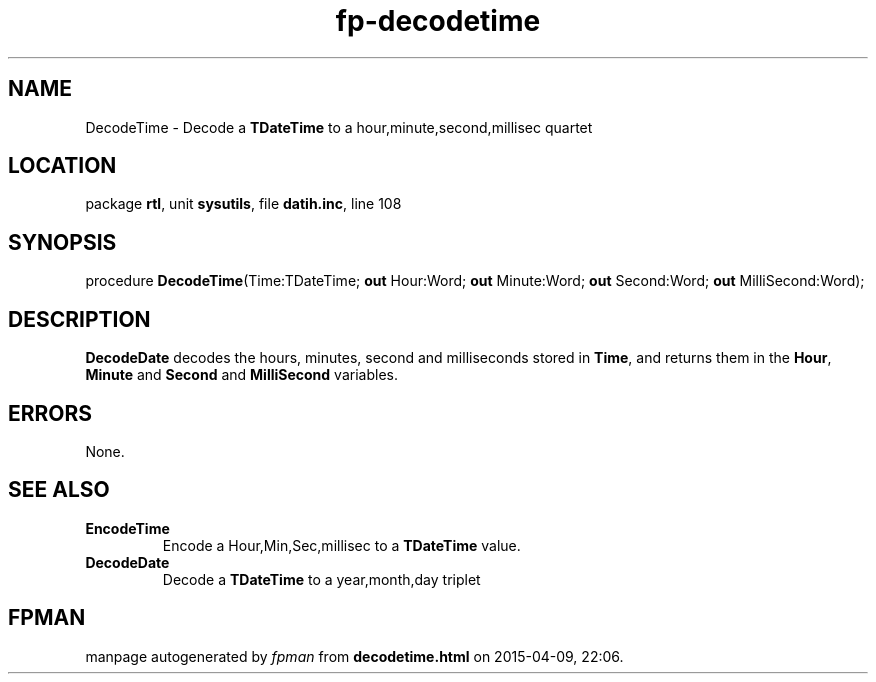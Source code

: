 .\" file autogenerated by fpman
.TH "fp-decodetime" 3 "2014-03-14" "fpman" "Free Pascal Programmer's Manual"
.SH NAME
DecodeTime - Decode a \fBTDateTime\fR to a hour,minute,second,millisec quartet
.SH LOCATION
package \fBrtl\fR, unit \fBsysutils\fR, file \fBdatih.inc\fR, line 108
.SH SYNOPSIS
procedure \fBDecodeTime\fR(Time:TDateTime; \fBout\fR Hour:Word; \fBout\fR Minute:Word; \fBout\fR Second:Word; \fBout\fR MilliSecond:Word);
.SH DESCRIPTION
\fBDecodeDate\fR decodes the hours, minutes, second and milliseconds stored in \fBTime\fR, and returns them in the \fBHour\fR, \fBMinute\fR and \fBSecond\fR and \fBMilliSecond\fR variables.


.SH ERRORS
None.


.SH SEE ALSO
.TP
.B EncodeTime
Encode a Hour,Min,Sec,millisec to a \fBTDateTime\fR value.
.TP
.B DecodeDate
Decode a \fBTDateTime\fR to a year,month,day triplet

.SH FPMAN
manpage autogenerated by \fIfpman\fR from \fBdecodetime.html\fR on 2015-04-09, 22:06.

